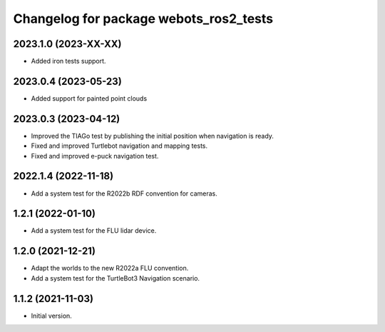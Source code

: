 ^^^^^^^^^^^^^^^^^^^^^^^^^^^^^^^^^^^^^^^^^^
Changelog for package webots_ros2_tests
^^^^^^^^^^^^^^^^^^^^^^^^^^^^^^^^^^^^^^^^^^

2023.1.0 (2023-XX-XX)
------------------
* Added iron tests support.

2023.0.4 (2023-05-23)
------------------
* Added support for painted point clouds

2023.0.3 (2023-04-12)
------------------
* Improved the TIAGo test by publishing the initial position when navigation is ready.
* Fixed and improved Turtlebot navigation and mapping tests.
* Fixed and improved e-puck navigation test.

2022.1.4 (2022-11-18)
------------------
* Add a system test for the R2022b RDF convention for cameras.

1.2.1 (2022-01-10)
------------------
* Add a system test for the FLU lidar device.

1.2.0 (2021-12-21)
------------------
* Adapt the worlds to the new R2022a FLU convention.
* Add a system test for the TurtleBot3 Navigation scenario.

1.1.2 (2021-11-03)
------------------
* Initial version.
